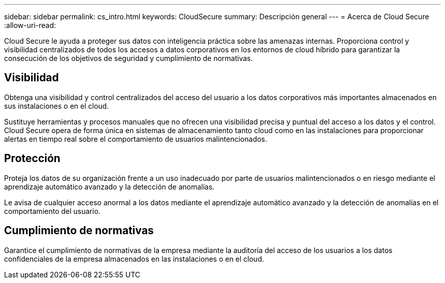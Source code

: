 ---
sidebar: sidebar 
permalink: cs_intro.html 
keywords: CloudSecure 
summary: Descripción general 
---
= Acerca de Cloud Secure
:allow-uri-read: 


[role="lead"]
Cloud Secure le ayuda a proteger sus datos con inteligencia práctica sobre las amenazas internas. Proporciona control y visibilidad centralizados de todos los accesos a datos corporativos en los entornos de cloud híbrido para garantizar la consecución de los objetivos de seguridad y cumplimiento de normativas.



== Visibilidad

Obtenga una visibilidad y control centralizados del acceso del usuario a los datos corporativos más importantes almacenados en sus instalaciones o en el cloud.

Sustituye herramientas y procesos manuales que no ofrecen una visibilidad precisa y puntual del acceso a los datos y el control. Cloud Secure opera de forma única en sistemas de almacenamiento tanto cloud como en las instalaciones para proporcionar alertas en tiempo real sobre el comportamiento de usuarios malintencionados.



== Protección

Proteja los datos de su organización frente a un uso inadecuado por parte de usuarios malintencionados o en riesgo mediante el aprendizaje automático avanzado y la detección de anomalías.

Le avisa de cualquier acceso anormal a los datos mediante el aprendizaje automático avanzado y la detección de anomalías en el comportamiento del usuario.



== Cumplimiento de normativas

Garantice el cumplimiento de normativas de la empresa mediante la auditoría del acceso de los usuarios a los datos confidenciales de la empresa almacenados en las instalaciones o en el cloud.
